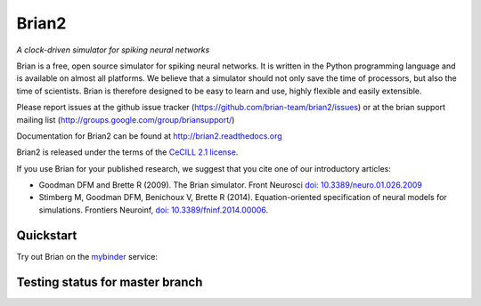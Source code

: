 Brian2
======

*A clock-driven simulator for spiking neural networks*

Brian is a free, open source simulator for spiking neural networks. It is written in the Python programming language and is available on almost all platforms. We believe that a simulator should not only save the time of processors, but also the time of scientists. Brian is therefore designed to be easy to learn and use, highly flexible and easily extensible.

Please report issues at the github issue tracker (https://github.com/brian-team/brian2/issues) or at the brian support mailing list (http://groups.google.com/group/briansupport/)

Documentation for Brian2 can be found at http://brian2.readthedocs.org

Brian2 is released under the terms of the `CeCILL 2.1 license <https://opensource.org/licenses/CECILL-2.1>`_.

If you use Brian for your published research, we suggest that you cite one of our introductory articles:

* Goodman DFM and Brette R (2009). The Brian simulator. Front Neurosci `doi: 10.3389/neuro.01.026.2009 <http://dx.doi.org/10.3389/neuro.01.026.2009>`_
* Stimberg M, Goodman DFM, Benichoux V, Brette R (2014). Equation-oriented specification of neural models for simulations. Frontiers Neuroinf, `doi: 10.3389/fninf.2014.00006 <http://dx.doi.org/10.3389/fninf.2014.00006>`_.


.. image:: https://img.shields.io/pypi/v/Brian2.svg?style=flat-square
        :target: https://pypi.python.org/pypi/Brian2

.. image:: https://img.shields.io/conda/vn/conda-forge/brian2.svg
        :target: https://anaconda.org/conda-forge/brian2

.. image:: https://zenodo.org/badge/DOI/10.5281/zenodo.654861.svg
        :target: https://doi.org/10.5281/zenodo.654861

.. image:: https://badges.gitter.im/Join%20Chat.svg
   :alt: Join the chat at https://gitter.im/brian-team/brian2
   :target: https://gitter.im/brian-team/brian2?utm_source=badge&utm_medium=badge&utm_campaign=pr-badge&utm_content=badge

Quickstart
----------
Try out Brian on the `mybinder <https://mybinder.org/>`_ service:

.. image:: http://mybinder.org/badge.svg
  :target: http://mybinder.org/v2/gh/brian-team/brian2-binder/master?filepath=index.ipynb

Testing status for master branch
--------------------------------

.. image:: https://img.shields.io/travis/brian-team/brian2/master.svg?style=flat-square
  :target: https://travis-ci.org/brian-team/brian2?branch=master

.. image:: https://img.shields.io/appveyor/ci/brianteam/brian2/master.svg?style=flat-square
  :target: https://ci.appveyor.com/project/brianteam/brian2/branch/master

.. image:: https://img.shields.io/coveralls/brian-team/brian2/master.svg?style=flat-square
  :target: https://coveralls.io/r/brian-team/brian2?branch=master
